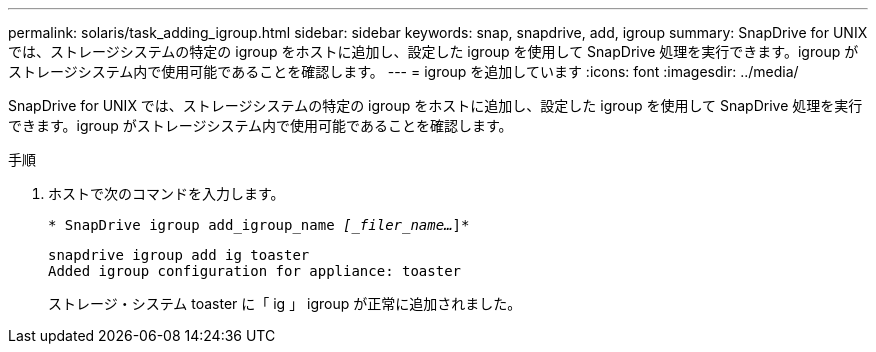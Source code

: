 ---
permalink: solaris/task_adding_igroup.html 
sidebar: sidebar 
keywords: snap, snapdrive, add, igroup 
summary: SnapDrive for UNIX では、ストレージシステムの特定の igroup をホストに追加し、設定した igroup を使用して SnapDrive 処理を実行できます。igroup がストレージシステム内で使用可能であることを確認します。 
---
= igroup を追加しています
:icons: font
:imagesdir: ../media/


[role="lead"]
SnapDrive for UNIX では、ストレージシステムの特定の igroup をホストに追加し、設定した igroup を使用して SnapDrive 処理を実行できます。igroup がストレージシステム内で使用可能であることを確認します。

.手順
. ホストで次のコマンドを入力します。
+
`* SnapDrive igroup add_igroup_name _[_filer_name..._]*`

+
[listing]
----
snapdrive igroup add ig toaster
Added igroup configuration for appliance: toaster
----
+
ストレージ・システム toaster に「 ig 」 igroup が正常に追加されました。



